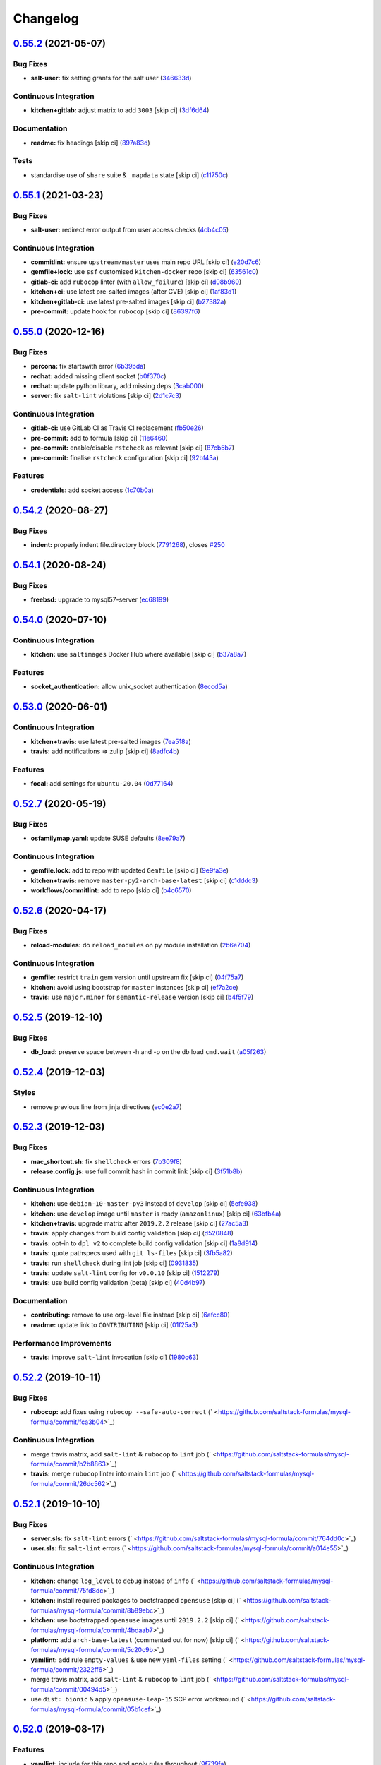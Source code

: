 
Changelog
=========

`0.55.2 <https://github.com/saltstack-formulas/mysql-formula/compare/v0.55.1...v0.55.2>`_ (2021-05-07)
----------------------------------------------------------------------------------------------------------

Bug Fixes
^^^^^^^^^


* **salt-user:** fix setting grants for the salt user (\ `346633d <https://github.com/saltstack-formulas/mysql-formula/commit/346633d6f65a4da5e44a9e7c1cff9f00e0e2075b>`_\ )

Continuous Integration
^^^^^^^^^^^^^^^^^^^^^^


* **kitchen+gitlab:** adjust matrix to add ``3003`` [skip ci] (\ `3df6d64 <https://github.com/saltstack-formulas/mysql-formula/commit/3df6d6410d0ad74d51cb26032d4917617913d835>`_\ )

Documentation
^^^^^^^^^^^^^


* **readme:** fix headings [skip ci] (\ `897a83d <https://github.com/saltstack-formulas/mysql-formula/commit/897a83dc2ae0430144f5c1ef0dde29f05839fe69>`_\ )

Tests
^^^^^


* standardise use of ``share`` suite & ``_mapdata`` state [skip ci] (\ `c11750c <https://github.com/saltstack-formulas/mysql-formula/commit/c11750c9ccb702cfa28bbae4b3e2481e835729c1>`_\ )

`0.55.1 <https://github.com/saltstack-formulas/mysql-formula/compare/v0.55.0...v0.55.1>`_ (2021-03-23)
----------------------------------------------------------------------------------------------------------

Bug Fixes
^^^^^^^^^


* **salt-user:** redirect error output from user access checks (\ `4cb4c05 <https://github.com/saltstack-formulas/mysql-formula/commit/4cb4c05e48272c8073b0798afa8b31f232d12674>`_\ )

Continuous Integration
^^^^^^^^^^^^^^^^^^^^^^


* **commitlint:** ensure ``upstream/master`` uses main repo URL [skip ci] (\ `e20d7c6 <https://github.com/saltstack-formulas/mysql-formula/commit/e20d7c69d12777365ff95c841decfe7dc05c4227>`_\ )
* **gemfile+lock:** use ``ssf`` customised ``kitchen-docker`` repo [skip ci] (\ `63561c0 <https://github.com/saltstack-formulas/mysql-formula/commit/63561c0a2f236722b4449717e83b421a021d7093>`_\ )
* **gitlab-ci:** add ``rubocop`` linter (with ``allow_failure``\ ) [skip ci] (\ `d08b960 <https://github.com/saltstack-formulas/mysql-formula/commit/d08b960daf910f9c386523ae3d942d851cca2802>`_\ )
* **kitchen+ci:** use latest pre-salted images (after CVE) [skip ci] (\ `1af83d1 <https://github.com/saltstack-formulas/mysql-formula/commit/1af83d1fac432c9208c968182979090348dab69c>`_\ )
* **kitchen+gitlab-ci:** use latest pre-salted images [skip ci] (\ `b27382a <https://github.com/saltstack-formulas/mysql-formula/commit/b27382a76cf3f2fd40c5dc6934175186f2065720>`_\ )
* **pre-commit:** update hook for ``rubocop`` [skip ci] (\ `86397f6 <https://github.com/saltstack-formulas/mysql-formula/commit/86397f6390a6f5aab812dda258d3438674798af3>`_\ )

`0.55.0 <https://github.com/saltstack-formulas/mysql-formula/compare/v0.54.2...v0.55.0>`_ (2020-12-16)
----------------------------------------------------------------------------------------------------------

Bug Fixes
^^^^^^^^^


* **percona:** fix startswith error (\ `6b39bda <https://github.com/saltstack-formulas/mysql-formula/commit/6b39bda366af83b7080e056b2f3e00408689c44b>`_\ )
* **redhat:** added missing client socket (\ `b0f370c <https://github.com/saltstack-formulas/mysql-formula/commit/b0f370cf8b60e2e8a9e281f945ae2ab435a2e63c>`_\ )
* **redhat:** update python library, add missing  deps (\ `3cab000 <https://github.com/saltstack-formulas/mysql-formula/commit/3cab000c89e5032dd7b7fc0c7cd7a68696e2445b>`_\ )
* **server:** fix ``salt-lint`` violations [skip ci] (\ `2d1c7c3 <https://github.com/saltstack-formulas/mysql-formula/commit/2d1c7c30e60b2f8a50a3964b82cb43cc5d54709b>`_\ )

Continuous Integration
^^^^^^^^^^^^^^^^^^^^^^


* **gitlab-ci:** use GitLab CI as Travis CI replacement (\ `fb50e26 <https://github.com/saltstack-formulas/mysql-formula/commit/fb50e26f6a2bfa38f8ed57981f4ba730cf43c34d>`_\ )
* **pre-commit:** add to formula [skip ci] (\ `11e6460 <https://github.com/saltstack-formulas/mysql-formula/commit/11e646082ec3846045edde20411615c7c0f3479b>`_\ )
* **pre-commit:** enable/disable ``rstcheck`` as relevant [skip ci] (\ `87cb5b7 <https://github.com/saltstack-formulas/mysql-formula/commit/87cb5b7c4f6096902dd97a4eeda2c238de5b0fa9>`_\ )
* **pre-commit:** finalise ``rstcheck`` configuration [skip ci] (\ `92bf43a <https://github.com/saltstack-formulas/mysql-formula/commit/92bf43a3b79fa3b1cee0f43de98dd9aac1ea2a6c>`_\ )

Features
^^^^^^^^


* **credentials:** add socket access (\ `1c70b0a <https://github.com/saltstack-formulas/mysql-formula/commit/1c70b0abc106fbce2d7f95feaf9f02dd64cddfcf>`_\ )

`0.54.2 <https://github.com/saltstack-formulas/mysql-formula/compare/v0.54.1...v0.54.2>`_ (2020-08-27)
----------------------------------------------------------------------------------------------------------

Bug Fixes
^^^^^^^^^


* **indent:** properly indent file.directory block (\ `7791268 <https://github.com/saltstack-formulas/mysql-formula/commit/7791268d133d557d21414365db59dc14c8f97f74>`_\ ), closes `#250 <https://github.com/saltstack-formulas/mysql-formula/issues/250>`_

`0.54.1 <https://github.com/saltstack-formulas/mysql-formula/compare/v0.54.0...v0.54.1>`_ (2020-08-24)
----------------------------------------------------------------------------------------------------------

Bug Fixes
^^^^^^^^^


* **freebsd:** upgrade to mysql57-server (\ `ec68199 <https://github.com/saltstack-formulas/mysql-formula/commit/ec681995b4f7e23a8dbec63809d3704f19ec9299>`_\ )

`0.54.0 <https://github.com/saltstack-formulas/mysql-formula/compare/v0.53.0...v0.54.0>`_ (2020-07-10)
----------------------------------------------------------------------------------------------------------

Continuous Integration
^^^^^^^^^^^^^^^^^^^^^^


* **kitchen:** use ``saltimages`` Docker Hub where available [skip ci] (\ `b37a8a7 <https://github.com/saltstack-formulas/mysql-formula/commit/b37a8a7c970cb30ed18f04c4103c5f553557699d>`_\ )

Features
^^^^^^^^


* **socket_authentication:** allow unix_socket authentication (\ `8eccd5a <https://github.com/saltstack-formulas/mysql-formula/commit/8eccd5a68cadde02f54467a7fb9e370d2ee7d574>`_\ )

`0.53.0 <https://github.com/saltstack-formulas/mysql-formula/compare/v0.52.7...v0.53.0>`_ (2020-06-01)
----------------------------------------------------------------------------------------------------------

Continuous Integration
^^^^^^^^^^^^^^^^^^^^^^


* **kitchen+travis:** use latest pre-salted images (\ `7ea518a <https://github.com/saltstack-formulas/mysql-formula/commit/7ea518a3919f1a59bc6ae821bc0df7577629059a>`_\ )
* **travis:** add notifications => zulip [skip ci] (\ `8adfc4b <https://github.com/saltstack-formulas/mysql-formula/commit/8adfc4bb4fbb49548cf46d277a0403b89c180b1a>`_\ )

Features
^^^^^^^^


* **focal:** add settings for ``ubuntu-20.04`` (\ `0d77164 <https://github.com/saltstack-formulas/mysql-formula/commit/0d77164f394909ec371f39cb41a4920c82e75052>`_\ )

`0.52.7 <https://github.com/saltstack-formulas/mysql-formula/compare/v0.52.6...v0.52.7>`_ (2020-05-19)
----------------------------------------------------------------------------------------------------------

Bug Fixes
^^^^^^^^^


* **osfamilymap.yaml:** update SUSE defaults (\ `8ee79a7 <https://github.com/saltstack-formulas/mysql-formula/commit/8ee79a7bb03488e4c3632a1dcfe143696a11aad5>`_\ )

Continuous Integration
^^^^^^^^^^^^^^^^^^^^^^


* **gemfile.lock:** add to repo with updated ``Gemfile`` [skip ci] (\ `9e9fa3e <https://github.com/saltstack-formulas/mysql-formula/commit/9e9fa3e3d15e25ad22f75eae61af4883c79b7c0f>`_\ )
* **kitchen+travis:** remove ``master-py2-arch-base-latest`` [skip ci] (\ `c1dddc3 <https://github.com/saltstack-formulas/mysql-formula/commit/c1dddc3a8d561847094bbe23fe2c764c8fdf79de>`_\ )
* **workflows/commitlint:** add to repo [skip ci] (\ `b4c6570 <https://github.com/saltstack-formulas/mysql-formula/commit/b4c65702b91e8813741bf72008e41d1d8dfc735d>`_\ )

`0.52.6 <https://github.com/saltstack-formulas/mysql-formula/compare/v0.52.5...v0.52.6>`_ (2020-04-17)
----------------------------------------------------------------------------------------------------------

Bug Fixes
^^^^^^^^^


* **reload-modules:** do ``reload_modules`` on py module installation (\ `2b6e704 <https://github.com/saltstack-formulas/mysql-formula/commit/2b6e704c96d0373aadb56f90d758c960f538abdb>`_\ )

Continuous Integration
^^^^^^^^^^^^^^^^^^^^^^


* **gemfile:** restrict ``train`` gem version until upstream fix [skip ci] (\ `04f75a7 <https://github.com/saltstack-formulas/mysql-formula/commit/04f75a7a3b43de9425a8f36dc202b7ecf0c4f856>`_\ )
* **kitchen:** avoid using bootstrap for ``master`` instances [skip ci] (\ `ef7a2ce <https://github.com/saltstack-formulas/mysql-formula/commit/ef7a2ce2d857dd271ec0704ab951c8337cb6b64e>`_\ )
* **travis:** use ``major.minor`` for ``semantic-release`` version [skip ci] (\ `b4f5f79 <https://github.com/saltstack-formulas/mysql-formula/commit/b4f5f79781631d7d31061b880df3066ac5bc5860>`_\ )

`0.52.5 <https://github.com/saltstack-formulas/mysql-formula/compare/v0.52.4...v0.52.5>`_ (2019-12-10)
----------------------------------------------------------------------------------------------------------

Bug Fixes
^^^^^^^^^


* **db_load:** preserve space between -h and -p on the db load ``cmd.wait`` (\ `a05f263 <https://github.com/saltstack-formulas/mysql-formula/commit/a05f263f4b9eac52a5854fd57a6a24f997ccb291>`_\ )

`0.52.4 <https://github.com/saltstack-formulas/mysql-formula/compare/v0.52.3...v0.52.4>`_ (2019-12-03)
----------------------------------------------------------------------------------------------------------

Styles
^^^^^^


* remove previous line from jinja directives (\ `ec0e2a7 <https://github.com/saltstack-formulas/mysql-formula/commit/ec0e2a765a587d0df94b0afb9f7a4ef78a5319ab>`_\ )

`0.52.3 <https://github.com/saltstack-formulas/mysql-formula/compare/v0.52.2...v0.52.3>`_ (2019-12-03)
----------------------------------------------------------------------------------------------------------

Bug Fixes
^^^^^^^^^


* **mac_shortcut.sh:** fix ``shellcheck`` errors (\ `7b309f8 <https://github.com/saltstack-formulas/mysql-formula/commit/7b309f8da272ebdcb36dbfa7619a0fc9872a79a7>`_\ )
* **release.config.js:** use full commit hash in commit link [skip ci] (\ `3f51b8b <https://github.com/saltstack-formulas/mysql-formula/commit/3f51b8bbc231a7455e6763b415221abff636d8a2>`_\ )

Continuous Integration
^^^^^^^^^^^^^^^^^^^^^^


* **kitchen:** use ``debian-10-master-py3`` instead of ``develop`` [skip ci] (\ `5efe938 <https://github.com/saltstack-formulas/mysql-formula/commit/5efe9387fde63e0c09d99d5771f3b623fb934242>`_\ )
* **kitchen:** use ``develop`` image until ``master`` is ready (\ ``amazonlinux``\ ) [skip ci] (\ `63bfb4a <https://github.com/saltstack-formulas/mysql-formula/commit/63bfb4a0f25b62bdc45c1738d438ce5ec64f2183>`_\ )
* **kitchen+travis:** upgrade matrix after ``2019.2.2`` release [skip ci] (\ `27ac5a3 <https://github.com/saltstack-formulas/mysql-formula/commit/27ac5a3f684325a8e15736bb85d4774807061534>`_\ )
* **travis:** apply changes from build config validation [skip ci] (\ `d520848 <https://github.com/saltstack-formulas/mysql-formula/commit/d520848c815a9c2815ee3f1943e3e3962a26c7cf>`_\ )
* **travis:** opt-in to ``dpl v2`` to complete build config validation [skip ci] (\ `1a8d914 <https://github.com/saltstack-formulas/mysql-formula/commit/1a8d914fbd5e43f78ee2334b9c5ccd51ee65ad57>`_\ )
* **travis:** quote pathspecs used with ``git ls-files`` [skip ci] (\ `3fb5a82 <https://github.com/saltstack-formulas/mysql-formula/commit/3fb5a82de66dda9a05decc5ee7263729ef913533>`_\ )
* **travis:** run ``shellcheck`` during lint job [skip ci] (\ `0931835 <https://github.com/saltstack-formulas/mysql-formula/commit/0931835f1cfc77022a43242bd3ab04cbed2a3a02>`_\ )
* **travis:** update ``salt-lint`` config for ``v0.0.10`` [skip ci] (\ `1512279 <https://github.com/saltstack-formulas/mysql-formula/commit/1512279c2eac26638720461cc7e847d93d2c77d6>`_\ )
* **travis:** use build config validation (beta) [skip ci] (\ `40d4b97 <https://github.com/saltstack-formulas/mysql-formula/commit/40d4b9763f252f5811d31b2b2df156260bde2b6d>`_\ )

Documentation
^^^^^^^^^^^^^


* **contributing:** remove to use org-level file instead [skip ci] (\ `6afcc80 <https://github.com/saltstack-formulas/mysql-formula/commit/6afcc80396dc4ec2044d8611f18a6ed9075c6a52>`_\ )
* **readme:** update link to ``CONTRIBUTING`` [skip ci] (\ `01f25a3 <https://github.com/saltstack-formulas/mysql-formula/commit/01f25a3ebfbf59d1db2bec73bc5fef9d8bcafd7e>`_\ )

Performance Improvements
^^^^^^^^^^^^^^^^^^^^^^^^


* **travis:** improve ``salt-lint`` invocation [skip ci] (\ `1980c63 <https://github.com/saltstack-formulas/mysql-formula/commit/1980c634b9021c7d29be914bd2a63ddf3c31c8ad>`_\ )

`0.52.2 <https://github.com/saltstack-formulas/mysql-formula/compare/v0.52.1...v0.52.2>`_ (2019-10-11)
----------------------------------------------------------------------------------------------------------

Bug Fixes
^^^^^^^^^


* **rubocop:** add fixes using ``rubocop --safe-auto-correct`` (\ ` <https://github.com/saltstack-formulas/mysql-formula/commit/fca3b04>`_\ )

Continuous Integration
^^^^^^^^^^^^^^^^^^^^^^


* merge travis matrix, add ``salt-lint`` & ``rubocop`` to ``lint`` job (\ ` <https://github.com/saltstack-formulas/mysql-formula/commit/b2b8863>`_\ )
* **travis:** merge ``rubocop`` linter into main ``lint`` job (\ ` <https://github.com/saltstack-formulas/mysql-formula/commit/26dc562>`_\ )

`0.52.1 <https://github.com/saltstack-formulas/mysql-formula/compare/v0.52.0...v0.52.1>`_ (2019-10-10)
----------------------------------------------------------------------------------------------------------

Bug Fixes
^^^^^^^^^


* **server.sls:** fix ``salt-lint`` errors (\ ` <https://github.com/saltstack-formulas/mysql-formula/commit/764dd0c>`_\ )
* **user.sls:** fix ``salt-lint`` errors (\ ` <https://github.com/saltstack-formulas/mysql-formula/commit/a014e55>`_\ )

Continuous Integration
^^^^^^^^^^^^^^^^^^^^^^


* **kitchen:** change ``log_level`` to ``debug`` instead of ``info`` (\ ` <https://github.com/saltstack-formulas/mysql-formula/commit/75fd8dc>`_\ )
* **kitchen:** install required packages to bootstrapped ``opensuse`` [skip ci] (\ ` <https://github.com/saltstack-formulas/mysql-formula/commit/8b89ebc>`_\ )
* **kitchen:** use bootstrapped ``opensuse`` images until ``2019.2.2`` [skip ci] (\ ` <https://github.com/saltstack-formulas/mysql-formula/commit/4bdaab7>`_\ )
* **platform:** add ``arch-base-latest`` (commented out for now) [skip ci] (\ ` <https://github.com/saltstack-formulas/mysql-formula/commit/5c20c9b>`_\ )
* **yamllint:** add rule ``empty-values`` & use new ``yaml-files`` setting (\ ` <https://github.com/saltstack-formulas/mysql-formula/commit/2322ff6>`_\ )
* merge travis matrix, add ``salt-lint`` & ``rubocop`` to ``lint`` job (\ ` <https://github.com/saltstack-formulas/mysql-formula/commit/00494d5>`_\ )
* use ``dist: bionic`` & apply ``opensuse-leap-15`` SCP error workaround (\ ` <https://github.com/saltstack-formulas/mysql-formula/commit/05b1cef>`_\ )

`0.52.0 <https://github.com/saltstack-formulas/mysql-formula/compare/v0.51.0...v0.52.0>`_ (2019-08-17)
----------------------------------------------------------------------------------------------------------

Features
^^^^^^^^


* **yamllint:** include for this repo and apply rules throughout (\ `9f739fa <https://github.com/saltstack-formulas/mysql-formula/commit/9f739fa>`_\ )

`0.51.0 <https://github.com/saltstack-formulas/mysql-formula/compare/v0.50.0...v0.51.0>`_ (2019-08-08)
----------------------------------------------------------------------------------------------------------

Bug Fixes
^^^^^^^^^


* **connector:** fix typos (connnector) and missing ``enabled`` (\ `bdee94a <https://github.com/saltstack-formulas/mysql-formula/commit/bdee94a>`_\ )

Features
^^^^^^^^


* **linux:** archlinux support (no osmajorrelase grain) (\ `4b4ad88 <https://github.com/saltstack-formulas/mysql-formula/commit/4b4ad88>`_\ )

`0.50.0 <https://github.com/saltstack-formulas/mysql-formula/compare/v0.49.0...v0.50.0>`_ (2019-07-12)
----------------------------------------------------------------------------------------------------------

Features
^^^^^^^^


* **semantic-release:** implement for this formula (\ `1d2e2f5 <https://github.com/saltstack-formulas/mysql-formula/commit/1d2e2f5>`_\ )
